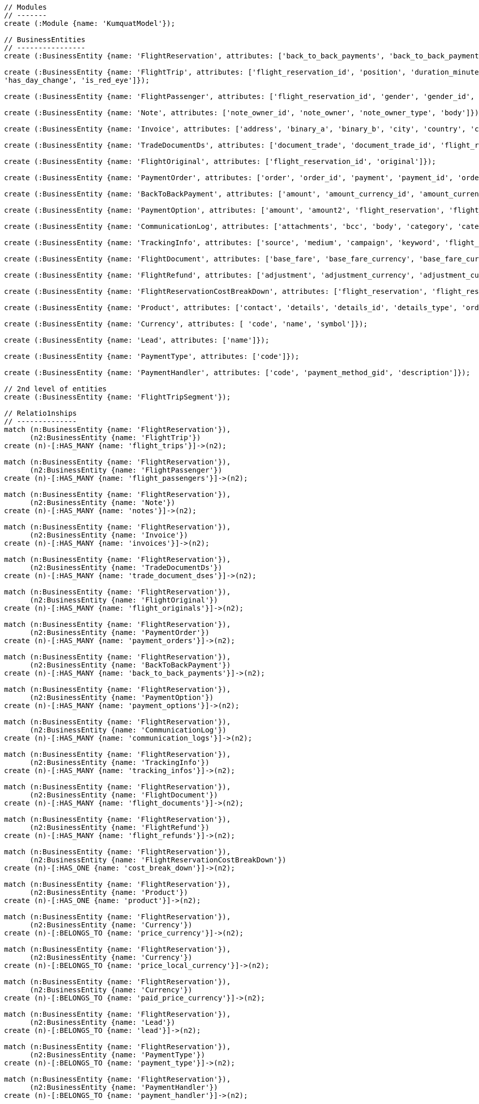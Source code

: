 [source,cypher]
----
// Modules
// -------
create (:Module {name: 'KumquatModel'});

// BusinessEntities
// ----------------
create (:BusinessEntity {name: 'FlightReservation', attributes: ['back_to_back_payments', 'back_to_back_payments_attributes', 'commission_percentage', 'cost_break_down', 'cost_per_baggage', 'cost_per_baggage_currency', 'cost_per_baggage_currency_id', 'flight_passengers', 'flight_passengers_attributes', 'flight_trips', 'flight_trips_attributes', 'gds_type', 'itinerary_id', 'lead_id', 'maximum_baggage_items', 'number_of_baggages', 'notes_attributes', 'office_id', 'payment_options', 'payment_options_attributes', 'payment_type', 'payment_type_id', 'payment_handler', 'payment_handler_id', 'payment_at', 'pnr', 'price', 'price_currency_id', 'price_currency_code', 'price_local', 'price_local_currency_id', 'price_local_currency_code', 'product_attributes', 'paid_price', 'paid_price_currency_id', 'paid_price_currency_code', 'payment_due_at', 'reserved_at', 'spawned_flights', 'spawned_flights_attributes', 'split_flight_id', 'version']});

create (:BusinessEntity {name: 'FlightTrip', attributes: ['flight_reservation_id', 'position', 'duration_minutes', 'vendor_locator', 'flight_trip_segments', 'flight_trip_segments_attributes', 'version',
'has_day_change', 'is_red_eye']});

create (:BusinessEntity {name: 'FlightPassenger', attributes: ['flight_reservation_id', 'gender', 'gender_id', 'position', 'passenger_type', 'passenger_type_id', 'first_name', 'last_name', 'birth_date']});

create (:BusinessEntity {name: 'Note', attributes: ['note_owner_id', 'note_owner', 'note_owner_type', 'body']});

create (:BusinessEntity {name: 'Invoice', attributes: ['address', 'binary_a', 'binary_b', 'city', 'country', 'customer_code', 'customer_name', 'document_description', 'document_number', 'document_type', 'email', 'fax_1', 'fax_2', 'file_a', 'file_b', 'filename', 'flight_reservation_id', 'invoicee_id', 'invoice_items_attributes', 'invoicee_type', 'issue_date', 'issue_time', 'language_code', 'notes', 'occupation', 'payment_type', 'pnr', 'tax_registration_office', 'telephone_1', 'telephone_2', 'total_net_value', 'total_value', 'total_value_as_text', 'total_value_foreign_currency', 'total_vat_value', 'vat_number', 'version']});

create (:BusinessEntity {name: 'TradeDocumentDs', attributes: ['document_trade', 'document_trade_id', 'flight_reservation', 'trade_account', 'trade_account_id', 'order_item', 'in_expert', 'ad_code', 'skip_price_check', 'debt_payment_method', 'trade_document_ds_type', 'trade_document_ds_type_id', 'sent_for_invoice', 'bad_xml', 'refunds', 'amount_to_refund', 'amount_to_refund_currency_code', 'secondary_amount', 'refund_date', 'reissues', 'cc_to_carrier', 'refund_code', 'service_fee_amount', 'card_clearance_fee_amount', 'web_discount_amount', 'case_entity_id', 'case_entity', 'task_id', 'task']});

create (:BusinessEntity {name: 'FlightOriginal', attributes: ['flight_reservation_id', 'original']});

create (:BusinessEntity {name: 'PaymentOrder', attributes: ['order', 'order_id', 'payment', 'payment_id', 'order_item', 'order_item_id']});

create (:BusinessEntity {name: 'BackToBackPayment', attributes: ['amount', 'amount_currency_id', 'amount_currency', 'back_to_back_payment_type', 'back_to_back_payment_type_id', 'card_number', 'card_reference', 'flight_reservation', 'flight_reservation_id', 'paid_at']});

create (:BusinessEntity {name: 'PaymentOption', attributes: ['amount', 'amount2', 'flight_reservation', 'flight_reservation_id', 'payment_type', 'payment_type_id', 'name', 'currency_id', 'currency', 'currency2_id', 'currency2', 'payment_reference']});

create (:BusinessEntity {name: 'CommunicationLog', attributes: ['attachments', 'bcc', 'body', 'category', 'category_id', 'case_entity', 'case_entity_id', 'cc', 'exception', 'type', 'type_id', 'from', 'flight_reservation', 'flight_reservation_id', 'person', 'person_id', 'status', 'status_id', 'subject', 'task', 'task_id', 'to']});

create (:BusinessEntity {name: 'TrackingInfo', attributes: ['source', 'medium', 'campaign', 'keyword', 'flight_reservation', 'flight_reservation_id']});

create (:BusinessEntity {name: 'FlightDocument', attributes: ['base_fare', 'base_fare_currency', 'base_fare_currency_id', 'commission_amount', 'commission_percentage', 'derived_exchange_rate', 'derived_exchange_rate_flight_document', 'derived_exchange_rate_flight_document_id', 'euro_base', 'euro_tax', 'employee', 'employee_id', 'equivalent_fare', 'equivalent_fare_currency', 'equivalent_fare_currency_id', 'exchange_rate', 'flight_document_flight_trip_segments_attributes', 'flight_document_source', 'flight_document_source_id', 'flight_passenger_id', 'flight_passenger', 'last_four_digits', 'new_flight_document', 'new_flight_document_id', 'number', 'office_id', 'old_ticket_number', 'payment_type_id', 'payment_type', 'ticketing_carrier_id', 'ticketing_carrier', 'total_price', 'total_price_currency', 'total_price_currency_id', 'total_taxes', 'total_taxes_currency', 'total_taxes_currency_id', 'type', 'type_id']});

create (:BusinessEntity {name: 'FlightRefund', attributes: ['adjustment', 'adjustment_currency', 'adjustment_currency_id', 'authorization_status', 'authorization_comment', 'authorize_refunds_task', 'authorize_refunds_task_id', 'airline_fee', 'airline_fee_currency', 'airline_fee_currency_id', 'bsp_number', 'card_clearance_fee', 'card_clearance_fee_currency', 'card_clearance_fee_currency_id', 'employee', 'employee_id', 'fare', 'fare_currency', 'fare_currency_id', 'flight_document', 'flight_document_id', 'flight_refund_type', 'flight_refund_type_id', 'iata_authorized_at', 'iata_fare', 'iata_fare_currency', 'iata_fare_currency_id', 'iata_tax', 'iata_tax_currency', 'iata_tax_currency_id', 'iata_payment_type', 'iata_payment_type_id', 'office_id', 'payment_type', 'payment_type_id', 'refunded_at', 'receive_refunds_task_id', 'receive_refunds_task', 'service_fee', 'service_fee_currency', 'service_fee_currency_id', 'tax', 'tax_currency', 'tax_currency_id', 'to_be_invoiced_at', 'total', 'total_currency', 'total_currency_id', 'web_discount', 'web_discount_currency', 'web_discount_currency_id', 'euro_fare', 'euro_tax']});

create (:BusinessEntity {name: 'FlightReservationCostBreakDown', attributes: ['flight_reservation', 'flight_reservation_id', 'total_cost', 'total_cost_currency', 'total_cost_currency_id', 'service_fee', 'service_fee_currency', 'service_fee_currency_id', 'credit_card_fee', 'credit_card_fee_currency', 'credit_card_fee_currency_id', 'child_price_without_taxes', 'child_price_without_taxes_currency', 'child_price_without_taxes_currency_id', 'child_taxes_per_person', 'child_taxes_per_person_currency', 'child_taxes_per_person_currency_id', 'child_price_per_person', 'child_price_per_person_currency', 'child_price_per_person_currency_id', 'infant_price_without_taxes', 'infant_price_without_taxes_currency', 'infant_price_without_taxes_currency_id', 'infant_taxes_per_person', 'infant_taxes_per_person_currency', 'infant_taxes_per_person_currency_id', 'infant_price_per_person', 'infant_price_per_person_currency', 'infant_price_per_person_currency_id', 'adult_price_without_taxes', 'adult_price_without_taxes_currency', 'adult_price_without_taxes_currency_id', 'adult_taxes_per_person', 'adult_taxes_per_person_currency', 'adult_taxes_per_person_currency_id', 'adult_price_per_person', 'adult_price_per_person_currency', 'adult_price_per_person_currency_id']});

create (:BusinessEntity {name: 'Product', attributes: ['contact', 'details', 'details_id', 'details_type', 'order', 'order_id']});

create (:BusinessEntity {name: 'Currency', attributes: [ 'code', 'name', 'symbol']});

create (:BusinessEntity {name: 'Lead', attributes: ['name']});

create (:BusinessEntity {name: 'PaymentType', attributes: ['code']});

create (:BusinessEntity {name: 'PaymentHandler', attributes: ['code', 'payment_method_gid', 'description']});

// 2nd level of entities
create (:BusinessEntity {name: 'FlightTripSegment'});

// Relatio1nships
// --------------
match (n:BusinessEntity {name: 'FlightReservation'}),
      (n2:BusinessEntity {name: 'FlightTrip'})
create (n)-[:HAS_MANY {name: 'flight_trips'}]->(n2);

match (n:BusinessEntity {name: 'FlightReservation'}),
      (n2:BusinessEntity {name: 'FlightPassenger'})
create (n)-[:HAS_MANY {name: 'flight_passengers'}]->(n2);

match (n:BusinessEntity {name: 'FlightReservation'}),
      (n2:BusinessEntity {name: 'Note'})
create (n)-[:HAS_MANY {name: 'notes'}]->(n2);

match (n:BusinessEntity {name: 'FlightReservation'}),
      (n2:BusinessEntity {name: 'Invoice'})
create (n)-[:HAS_MANY {name: 'invoices'}]->(n2);

match (n:BusinessEntity {name: 'FlightReservation'}),
      (n2:BusinessEntity {name: 'TradeDocumentDs'})
create (n)-[:HAS_MANY {name: 'trade_document_dses'}]->(n2);

match (n:BusinessEntity {name: 'FlightReservation'}),
      (n2:BusinessEntity {name: 'FlightOriginal'})
create (n)-[:HAS_MANY {name: 'flight_originals'}]->(n2);

match (n:BusinessEntity {name: 'FlightReservation'}),
      (n2:BusinessEntity {name: 'PaymentOrder'})
create (n)-[:HAS_MANY {name: 'payment_orders'}]->(n2);

match (n:BusinessEntity {name: 'FlightReservation'}),
      (n2:BusinessEntity {name: 'BackToBackPayment'})
create (n)-[:HAS_MANY {name: 'back_to_back_payments'}]->(n2);

match (n:BusinessEntity {name: 'FlightReservation'}),
      (n2:BusinessEntity {name: 'PaymentOption'})
create (n)-[:HAS_MANY {name: 'payment_options'}]->(n2);

match (n:BusinessEntity {name: 'FlightReservation'}),
      (n2:BusinessEntity {name: 'CommunicationLog'})
create (n)-[:HAS_MANY {name: 'communication_logs'}]->(n2);

match (n:BusinessEntity {name: 'FlightReservation'}),
      (n2:BusinessEntity {name: 'TrackingInfo'})
create (n)-[:HAS_MANY {name: 'tracking_infos'}]->(n2);

match (n:BusinessEntity {name: 'FlightReservation'}),
      (n2:BusinessEntity {name: 'FlightDocument'})
create (n)-[:HAS_MANY {name: 'flight_documents'}]->(n2);

match (n:BusinessEntity {name: 'FlightReservation'}),
      (n2:BusinessEntity {name: 'FlightRefund'})
create (n)-[:HAS_MANY {name: 'flight_refunds'}]->(n2);

match (n:BusinessEntity {name: 'FlightReservation'}),
      (n2:BusinessEntity {name: 'FlightReservationCostBreakDown'})
create (n)-[:HAS_ONE {name: 'cost_break_down'}]->(n2);

match (n:BusinessEntity {name: 'FlightReservation'}),
      (n2:BusinessEntity {name: 'Product'})
create (n)-[:HAS_ONE {name: 'product'}]->(n2);

match (n:BusinessEntity {name: 'FlightReservation'}),
      (n2:BusinessEntity {name: 'Currency'})
create (n)-[:BELONGS_TO {name: 'price_currency'}]->(n2);

match (n:BusinessEntity {name: 'FlightReservation'}),
      (n2:BusinessEntity {name: 'Currency'})
create (n)-[:BELONGS_TO {name: 'price_local_currency'}]->(n2);

match (n:BusinessEntity {name: 'FlightReservation'}),
      (n2:BusinessEntity {name: 'Currency'})
create (n)-[:BELONGS_TO {name: 'paid_price_currency'}]->(n2);

match (n:BusinessEntity {name: 'FlightReservation'}),
      (n2:BusinessEntity {name: 'Lead'})
create (n)-[:BELONGS_TO {name: 'lead'}]->(n2);

match (n:BusinessEntity {name: 'FlightReservation'}),
      (n2:BusinessEntity {name: 'PaymentType'})
create (n)-[:BELONGS_TO {name: 'payment_type'}]->(n2);

match (n:BusinessEntity {name: 'FlightReservation'}),
      (n2:BusinessEntity {name: 'PaymentHandler'})
create (n)-[:BELONGS_TO {name: 'payment_handler'}]->(n2);

match (n:BusinessEntity {name: 'FlightReservation'}),
      (n2:BusinessEntity {name: 'Currency'})
create (n)-[:BELONGS_TO {name: 'cost_per_baggage_currency'}]->(n2);

// Flight Trip associations
match (n:BusinessEntity {name: 'FlightTrip'}),
      (n2:BusinessEntity {name: 'FlightTripSegment'})
create (n)-[:HAS_MANY {name: 'flight_trip_segments'}]->(n2);

match (n:Module {name: 'KumquatModel'}), 
      (n2:BusinessEntity {name: 'FlightReservation'})
create (n)-[:OWNS]->(n2);

// Return all
// ----------

match (n) return n;
----

//table

//graph

